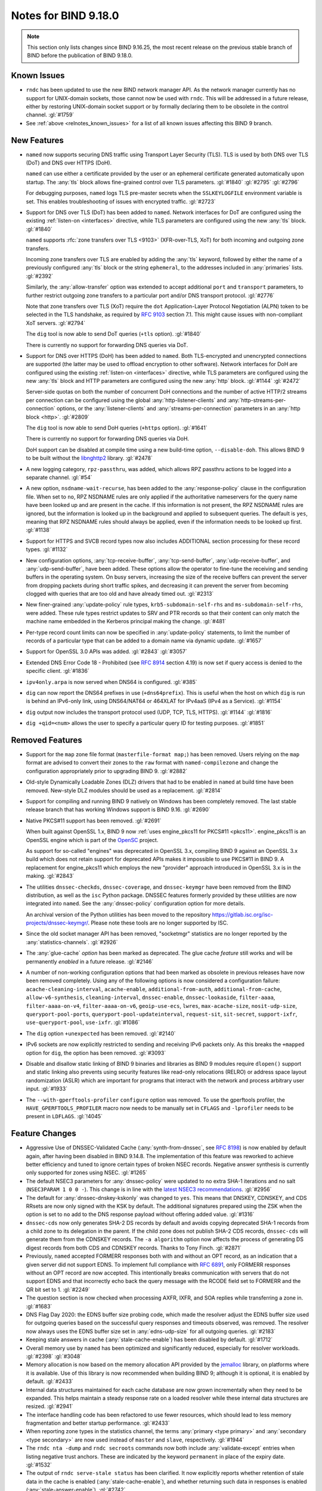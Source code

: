 .. Copyright (C) Internet Systems Consortium, Inc. ("ISC")
..
.. SPDX-License-Identifier: MPL-2.0
..
.. This Source Code Form is subject to the terms of the Mozilla Public
.. License, v. 2.0.  If a copy of the MPL was not distributed with this
.. file, you can obtain one at https://mozilla.org/MPL/2.0/.
..
.. See the COPYRIGHT file distributed with this work for additional
.. information regarding copyright ownership.

Notes for BIND 9.18.0
---------------------

.. note:: This section only lists changes since BIND 9.16.25, the most
          recent release on the previous stable branch of BIND before
          the publication of BIND 9.18.0.

Known Issues
~~~~~~~~~~~~

- ``rndc`` has been updated to use the new BIND network manager API. As
  the network manager currently has no support for UNIX-domain sockets,
  those cannot now be used with ``rndc``. This will be addressed in a
  future release, either by restoring UNIX-domain socket support or by
  formally declaring them to be obsolete in the control channel.
  :gl:`#1759`

- See :ref:`above <relnotes_known_issues>` for a list of all known
  issues affecting this BIND 9 branch.

New Features
~~~~~~~~~~~~

- ``named`` now supports securing DNS traffic using Transport Layer
  Security (TLS). TLS is used by both DNS over TLS (DoT) and
  DNS over HTTPS (DoH).

  ``named`` can use either a certificate provided by the user or an
  ephemeral certificate generated automatically upon startup. The
  :any:`tls` block allows fine-grained control over TLS
  parameters. :gl:`#1840` :gl:`#2795` :gl:`#2796`

  For debugging purposes, ``named`` logs TLS pre-master secrets when the
  ``SSLKEYLOGFILE`` environment variable is set. This enables
  troubleshooting of issues with encrypted traffic. :gl:`#2723`

- Support for DNS over TLS (DoT) has been added to ``named``. Network
  interfaces for DoT are configured using the existing
  :ref:`listen-on <interfaces>` directive, while TLS parameters are
  configured using the new :any:`tls` block. :gl:`#1840`

  ``named`` supports :rfc:`zone transfers over TLS <9103>`
  (XFR-over-TLS, XoT) for both incoming and outgoing zone transfers.

  Incoming zone transfers over TLS are enabled by adding the :any:`tls`
  keyword, followed by either the name of a previously configured
  :any:`tls` block or the string ``ephemeral``, to the
  addresses included in :any:`primaries` lists.
  :gl:`#2392`

  Similarly, the :any:`allow-transfer` option
  was extended to accept additional ``port`` and ``transport``
  parameters, to further restrict outgoing zone transfers to a
  particular port and/or DNS transport protocol. :gl:`#2776`

  Note that zone transfers over TLS (XoT) require the ``dot``
  Application-Layer Protocol Negotiation (ALPN) token to be selected in
  the TLS handshake, as required by :rfc:`9103` section 7.1. This might
  cause issues with non-compliant XoT servers. :gl:`#2794`

  The ``dig`` tool is now able to send DoT queries (``+tls`` option).
  :gl:`#1840`

  There is currently no support for forwarding DNS queries via DoT.

- Support for DNS over HTTPS (DoH) has been added to ``named``. Both
  TLS-encrypted and unencrypted connections are supported (the latter
  may be used to offload encryption to other software). Network
  interfaces for DoH are configured using the existing
  :ref:`listen-on <interfaces>` directive, while TLS parameters are
  configured using the new :any:`tls` block and HTTP
  parameters are configured using the new :any:`http` block.
  :gl:`#1144` :gl:`#2472`

  Server-side quotas on both the number of concurrent DoH connections
  and the number of active HTTP/2 streams per connection can be
  configured using the global :any:`http-listener-clients` and
  :any:`http-streams-per-connection` options, or the :any:`listener-clients`
  and :any:`streams-per-connection` parameters in an
  :any:`http block <http>`. :gl:`#2809`

  The ``dig`` tool is now able to send DoH queries (``+https`` option).
  :gl:`#1641`

  There is currently no support for forwarding DNS queries via DoH.

  DoH support can be disabled at compile time using a new build-time
  option, ``--disable-doh``. This allows BIND 9 to be built without the
  `libnghttp2`_ library. :gl:`#2478`

- A new logging category, ``rpz-passthru``, was added, which allows RPZ
  passthru actions to be logged into a separate channel. :gl:`#54`

- A new option, ``nsdname-wait-recurse``, has been added to the
  :any:`response-policy` clause in the configuration file. When set to
  ``no``, RPZ NSDNAME rules are only applied if the authoritative
  nameservers for the query name have been looked up and are present in
  the cache. If this information is not present, the RPZ NSDNAME rules
  are ignored, but the information is looked up in the background and
  applied to subsequent queries. The default is ``yes``, meaning that
  RPZ NSDNAME rules should always be applied, even if the information
  needs to be looked up first. :gl:`#1138`

- Support for HTTPS and SVCB record types now also includes ADDITIONAL
  section processing for these record types. :gl:`#1132`

- New configuration options, :any:`tcp-receive-buffer`,
  :any:`tcp-send-buffer`, :any:`udp-receive-buffer`, and :any:`udp-send-buffer`,
  have been added. These options allow the operator to fine-tune the
  receiving and sending buffers in the operating system. On busy
  servers, increasing the size of the receive buffers can prevent the
  server from dropping packets during short traffic spikes, and
  decreasing it can prevent the server from becoming clogged with
  queries that are too old and have already timed out. :gl:`#2313`

- New finer-grained :any:`update-policy` rule types,
  ``krb5-subdomain-self-rhs`` and ``ms-subdomain-self-rhs``, were added.
  These rule types restrict updates to SRV and PTR records so that their
  content can only match the machine name embedded in the Kerberos
  principal making the change. :gl:`#481`

- Per-type record count limits can now be specified in :any:`update-policy`
  statements, to limit the number of records of a particular type that
  can be added to a domain name via dynamic update. :gl:`#1657`

- Support for OpenSSL 3.0 APIs was added. :gl:`#2843` :gl:`#3057`

- Extended DNS Error Code 18 - Prohibited (see :rfc:`8914` section
  4.19) is now set if query access is denied to the specific client.
  :gl:`#1836`

- ``ipv4only.arpa`` is now served when DNS64 is configured. :gl:`#385`

- ``dig`` can now report the DNS64 prefixes in use (``+dns64prefix``).
  This is useful when the host on which ``dig`` is run is behind an
  IPv6-only link, using DNS64/NAT64 or 464XLAT for IPv4aaS (IPv4 as a
  Service). :gl:`#1154`

- ``dig`` output now includes the transport protocol used (UDP, TCP,
  TLS, HTTPS). :gl:`#1144` :gl:`#1816`

- ``dig +qid=<num>`` allows the user to specify a particular query ID
  for testing purposes. :gl:`#1851`

.. _libnghttp2: https://nghttp2.org/

Removed Features
~~~~~~~~~~~~~~~~

- Support for the ``map`` zone file format (``masterfile-format map;``)
  has been removed. Users relying on the ``map`` format are advised to
  convert their zones to the ``raw`` format with ``named-compilezone``
  and change the configuration appropriately prior to upgrading BIND 9.
  :gl:`#2882`

- Old-style Dynamically Loadable Zones (DLZ) drivers that had to be
  enabled in ``named`` at build time have been removed. New-style DLZ
  modules should be used as a replacement. :gl:`#2814`

- Support for compiling and running BIND 9 natively on Windows has been
  completely removed. The last stable release branch that has working
  Windows support is BIND 9.16. :gl:`#2690`

- Native PKCS#11 support has been removed. :gl:`#2691`

  When built against OpenSSL 1.x, BIND 9 now
  :ref:`uses engine_pkcs11 for PKCS#11 <pkcs11>`. engine_pkcs11 is an
  OpenSSL engine which is part of the `OpenSC`_ project.

  As support for so-called "engines" was deprecated in OpenSSL 3.x,
  compiling BIND 9 against an OpenSSL 3.x build which does not retain
  support for deprecated APIs makes it impossible to use PKCS#11 in BIND
  9. A replacement for engine_pkcs11 which employs the new "provider"
  approach introduced in OpenSSL 3.x is in the making. :gl:`#2843`

- The utilities ``dnssec-checkds``, ``dnssec-coverage``, and
  ``dnssec-keymgr`` have been removed from the BIND distribution, as well
  as the ``isc`` Python package. DNSSEC features formerly provided
  by these utilities are now integrated into ``named``.
  See the :any:`dnssec-policy` configuration option
  for more details.

  An archival version of the Python utilities has been moved to
  the repository https://gitlab.isc.org/isc-projects/dnssec-keymgr/.
  Please note these tools are no longer supported by ISC.

- Since the old socket manager API has been removed, "socketmgr"
  statistics are no longer reported by the
  :any:`statistics-channels`. :gl:`#2926`

- The :any:`glue-cache` *option* has been marked as deprecated. The glue
  cache *feature* still works and will be permanently *enabled* in a
  future release. :gl:`#2146`

- A number of non-working configuration options that had been marked as
  obsolete in previous releases have now been removed completely. Using
  any of the following options is now considered a configuration
  failure: ``acache-cleaning-interval``, ``acache-enable``,
  ``additional-from-auth``, ``additional-from-cache``,
  ``allow-v6-synthesis``, ``cleaning-interval``, ``dnssec-enable``,
  ``dnssec-lookaside``, ``filter-aaaa``, ``filter-aaaa-on-v4``,
  ``filter-aaaa-on-v6``, ``geoip-use-ecs``, ``lwres``,
  ``max-acache-size``, ``nosit-udp-size``, ``queryport-pool-ports``,
  ``queryport-pool-updateinterval``, ``request-sit``, ``sit-secret``,
  ``support-ixfr``, ``use-queryport-pool``, ``use-ixfr``. :gl:`#1086`

- The ``dig`` option ``+unexpected`` has been removed. :gl:`#2140`

- IPv6 sockets are now explicitly restricted to sending and receiving
  IPv6 packets only. As this breaks the ``+mapped`` option for ``dig``,
  the option has been removed. :gl:`#3093`

- Disable and disallow static linking of BIND 9 binaries and libraries
  as BIND 9 modules require ``dlopen()`` support and static linking also
  prevents using security features like read-only relocations (RELRO) or
  address space layout randomization (ASLR) which are important for
  programs that interact with the network and process arbitrary user
  input. :gl:`#1933`

- The ``--with-gperftools-profiler`` ``configure`` option was removed.
  To use the gperftools profiler, the ``HAVE_GPERFTOOLS_PROFILER`` macro
  now needs to be manually set in ``CFLAGS`` and ``-lprofiler`` needs to
  be present in ``LDFLAGS``. :gl:`!4045`

.. _OpenSC: https://github.com/OpenSC/libp11

Feature Changes
~~~~~~~~~~~~~~~

- Aggressive Use of DNSSEC-Validated Cache (:any:`synth-from-dnssec`, see
  :rfc:`8198`) is now enabled by default again, after having been
  disabled in BIND 9.14.8. The implementation of this feature was
  reworked to achieve better efficiency and tuned to ignore certain
  types of broken NSEC records. Negative answer synthesis is currently
  only supported for zones using NSEC. :gl:`#1265`

- The default NSEC3 parameters for :any:`dnssec-policy` were updated to no
  extra SHA-1 iterations and no salt (``NSEC3PARAM 1 0 0 -``). This
  change is in line with the `latest NSEC3 recommendations`_.
  :gl:`#2956`

- The default for :any:`dnssec-dnskey-kskonly` was changed to ``yes``. This
  means that DNSKEY, CDNSKEY, and CDS RRsets are now only signed with
  the KSK by default. The additional signatures prepared using the ZSK
  when the option is set to ``no`` add to the DNS response payload
  without offering added value. :gl:`#1316`

- ``dnssec-cds`` now only generates SHA-2 DS records by default and
  avoids copying deprecated SHA-1 records from a child zone to its
  delegation in the parent. If the child zone does not publish SHA-2 CDS
  records, ``dnssec-cds`` will generate them from the CDNSKEY records.
  The ``-a algorithm`` option now affects the process of generating DS
  digest records from both CDS and CDNSKEY records. Thanks to Tony
  Finch. :gl:`#2871`

- Previously, ``named`` accepted FORMERR responses both with and without
  an OPT record, as an indication that a given server did not support
  EDNS. To implement full compliance with :rfc:`6891`, only FORMERR
  responses without an OPT record are now accepted. This intentionally
  breaks communication with servers that do not support EDNS and that
  incorrectly echo back the query message with the RCODE field set to
  FORMERR and the QR bit set to 1. :gl:`#2249`

- The question section is now checked when processing AXFR, IXFR, and
  SOA replies while transferring a zone in. :gl:`#1683`

- DNS Flag Day 2020: the EDNS buffer size probing code, which made the
  resolver adjust the EDNS buffer size used for outgoing queries based
  on the successful query responses and timeouts observed, was removed.
  The resolver now always uses the EDNS buffer size set in
  :any:`edns-udp-size` for all outgoing queries. :gl:`#2183`

- Keeping stale answers in cache (:any:`stale-cache-enable`) has been
  disabled by default. :gl:`#1712`

- Overall memory use by ``named`` has been optimized and significantly
  reduced, especially for resolver workloads. :gl:`#2398` :gl:`#3048`

- Memory allocation is now based on the memory allocation API provided
  by the `jemalloc`_ library, on platforms where it is available. Use of
  this library is now recommended when building BIND 9; although it is
  optional, it is enabled by default. :gl:`#2433`

- Internal data structures maintained for each cache database are now
  grown incrementally when they need to be expanded. This helps maintain
  a steady response rate on a loaded resolver while these internal data
  structures are resized. :gl:`#2941`

- The interface handling code has been refactored to use fewer
  resources, which should lead to less memory fragmentation and better
  startup performance. :gl:`#2433`

- When reporting zone types in the statistics channel, the terms
  :any:`primary <type primary>` and :any:`secondary <type secondary>` are now used instead of ``master`` and
  ``slave``, respectively. :gl:`#1944`

- The ``rndc nta -dump`` and ``rndc secroots`` commands now both include
  :any:`validate-except` entries when listing negative trust anchors. These
  are indicated by the keyword ``permanent`` in place of the expiry
  date. :gl:`#1532`

- The output of ``rndc serve-stale status`` has been clarified. It now
  explicitly reports whether retention of stale data in the cache is
  enabled (:any:`stale-cache-enable`), and whether returning such data in
  responses is enabled (:any:`stale-answer-enable`). :gl:`#2742`

- Previously, using ``dig +bufsize=0`` had the side effect of disabling
  EDNS, and there was no way to test the remote server's behavior when
  it had received a packet with EDNS0 buffer size set to 0. This is no
  longer the case; ``dig +bufsize=0`` now sends a DNS message with EDNS
  version 0 and buffer size set to 0. To disable EDNS, use ``dig
  +noedns``. :gl:`#2054`

- BIND 9 binaries which are neither daemons nor administrative programs
  were moved to ``$bindir``. Only ``ddns-confgen``, ``named``, ``rndc``,
  ``rndc-confgen``, and ``tsig-confgen`` were left in ``$sbindir``.
  :gl:`#1724`

- The BIND 9 build system has been changed to use a typical
  autoconf+automake+libtool stack. This should not make any difference
  for people building BIND 9 from release tarballs, but when building
  BIND 9 from the Git repository, ``autoreconf -fi`` needs to be run
  first. Extra attention is also needed when using non-standard
  ``configure`` options. :gl:`#4`

.. _latest NSEC3 recommendations: https://datatracker.ietf.org/doc/html/draft-ietf-dnsop-nsec3-guidance-02

.. _jemalloc: http://jemalloc.net/

Bug Fixes
~~~~~~~~~

- Log files using ``timestamp``-style suffixes were not always correctly
  removed when the number of files exceeded the limit set by
  ``versions``. This has been fixed. :gl:`#828`
